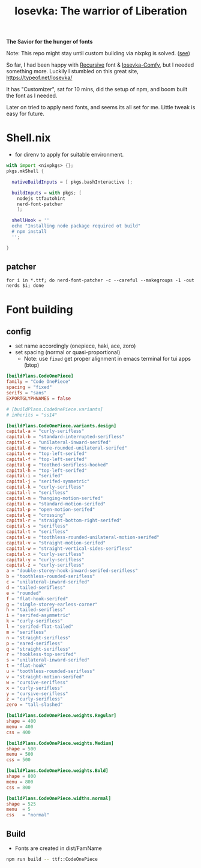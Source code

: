 #+title: Iosevka: The warrior of Liberation

*The Savior for the hunger of fonts*

Note: This repo might stay until custom building via nixpkg is solved. ([[https://github.com/NixOS/nixpkgs/issues/261820][see]])

So far, I had been happy with [[https://github.com/arrowtype/recursive/][Recursive]] font & [[https://github.com/protesilaos/iosevka-comfy/][Iosevka-Comfy]], but I needed something more. Luckily I stumbled on this great site, https://typeof.net/Iosevka/

It has "Customizer", sat for 10 mins, did the setup of npm, and boom built the font as I needed.

Later on tried to apply nerd fonts, and seems its all set for me. Little tweak is easy for future.

* Shell.nix
- for direnv to apply for suitable environment.
#+begin_src nix :tangle shell.nix
with import <nixpkgs> {};
pkgs.mkShell {

  nativeBuildInputs = [ pkgs.bashInteractive ];

  buildInputs = with pkgs; [
    nodejs ttfautohint
    nerd-font-patcher
    ];

  shellHook = ''
  echo "Installing node package required ot build"
  # npm install
  '';

}
#+end_src

** patcher
#+begin_src shell
for i in *.ttf; do nerd-font-patcher -c --careful --makegroups -1 -out nerds $i; done
#+end_src

* Font building
** config
- set name accordingly (onepiece, haki, ace, zoro)
- set spacing (normal or quasi-proportional)
  - Note: use =fixed= get proper alignment in emacs terminal for tui apps (btop)
#+begin_src toml :tangle private-build-plans.toml
[buildPlans.CodeOnePiece]
family = "Code OnePiece"
spacing = "fixed"
serifs = "sans"
EXPORTGLYPHNAMES = false

# [buildPlans.CodeOnePiece.variants]
# inherits = "ss14"

[buildPlans.CodeOnePiece.variants.design]
capital-a = "curly-serifless"
capital-b = "standard-interrupted-serifless"
capital-c = "unilateral-inward-serifed"
capital-d = "more-rounded-unilateral-serifed"
capital-e = "top-left-serifed"
capital-f = "top-left-serifed"
capital-g = "toothed-serifless-hooked"
capital-h = "top-left-serifed"
capital-i = "serifed"
capital-j = "serifed-symmetric"
capital-k = "curly-serifless"
capital-l = "serifless"
capital-m = "hanging-motion-serifed"
capital-n = "standard-motion-serifed"
capital-p = "open-motion-serifed"
capital-q = "crossing"
capital-r = "straight-bottom-right-serifed"
capital-s = "serifless"
capital-t = "serifless"
capital-u = "toothless-rounded-unilateral-motion-serifed"
capital-v = "straight-motion-serifed"
capital-w = "straight-vertical-sides-serifless"
capital-x = "curly-serifless"
capital-y = "curly-serifless"
capital-z = "curly-serifless"
a = "double-storey-hook-inward-serifed-serifless"
b = "toothless-rounded-serifless"
c = "unilateral-inward-serifed"
d = "tailed-serifless"
e = "rounded"
f = "flat-hook-serifed"
g = "single-storey-earless-corner"
h = "tailed-serifless"
i = "serifed-asymmetric"
k = "curly-serifless"
l = "serifed-flat-tailed"
m = "serifless"
n = "straight-serifless"
p = "eared-serifless"
q = "straight-serifless"
r = "hookless-top-serifed"
s = "unilateral-inward-serifed"
t = "flat-hook"
u = "toothless-rounded-serifless"
v = "straight-motion-serifed"
w = "cursive-serifless"
x = "curly-serifless"
y = "cursive-serifless"
z = "curly-serifless"
zero = "tall-slashed"

[buildPlans.CodeOnePiece.weights.Regular]
shape = 400
menu = 400
css = 400

[buildPlans.CodeOnePiece.weights.Medium]
shape = 500
menu = 500
css = 500

[buildPlans.CodeOnePiece.weights.Bold]
shape = 800
menu = 800
css = 800

[buildPlans.CodeOnePiece.widths.normal]
shape = 525
menu  = 5
css   = "normal"
#+end_src


** Build
- Fonts are created in dist/FamName
#+begin_src bash
npm run build -- ttf::CodeOnePiece
#+end_src
